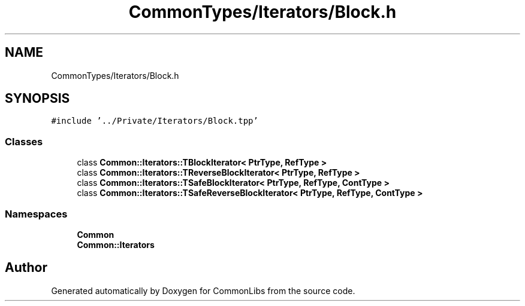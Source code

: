 .TH "CommonTypes/Iterators/Block.h" 3 "Sat May 29 2021" "Version 1.1" "CommonLibs" \" -*- nroff -*-
.ad l
.nh
.SH NAME
CommonTypes/Iterators/Block.h
.SH SYNOPSIS
.br
.PP
\fC#include '\&.\&./Private/Iterators/Block\&.tpp'\fP
.br

.SS "Classes"

.in +1c
.ti -1c
.RI "class \fBCommon::Iterators::TBlockIterator< PtrType, RefType >\fP"
.br
.ti -1c
.RI "class \fBCommon::Iterators::TReverseBlockIterator< PtrType, RefType >\fP"
.br
.ti -1c
.RI "class \fBCommon::Iterators::TSafeBlockIterator< PtrType, RefType, ContType >\fP"
.br
.ti -1c
.RI "class \fBCommon::Iterators::TSafeReverseBlockIterator< PtrType, RefType, ContType >\fP"
.br
.in -1c
.SS "Namespaces"

.in +1c
.ti -1c
.RI " \fBCommon\fP"
.br
.ti -1c
.RI " \fBCommon::Iterators\fP"
.br
.in -1c
.SH "Author"
.PP 
Generated automatically by Doxygen for CommonLibs from the source code\&.
